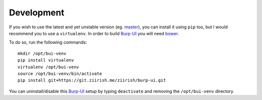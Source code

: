 Development
===========

If you wish to use the latest and yet unstable version
(eg. `master <https://git.ziirish.me/ziirish/burp-ui/tree/master>`__),
you can install it using ``pip`` too, but I would recommend you to use a
``virtualenv``.
In order to build `Burp-UI`_ you will need `bower <http://bower.io/>`_.

To do so, run the following commands:

::

    mkdir /opt/bui-venv
    pip install virtualenv
    virtualenv /opt/bui-venv
    source /opt/bui-venv/bin/activate
    pip install git+https://git.ziirish.me/ziirish/burp-ui.git


You can uninstall/disable this `Burp-UI`_ setup by typing ``deactivate`` and
removing the ``/opt/bui-venv`` directory.


.. _Burp-UI: https://git.ziirish.me/ziirish/burp-ui
